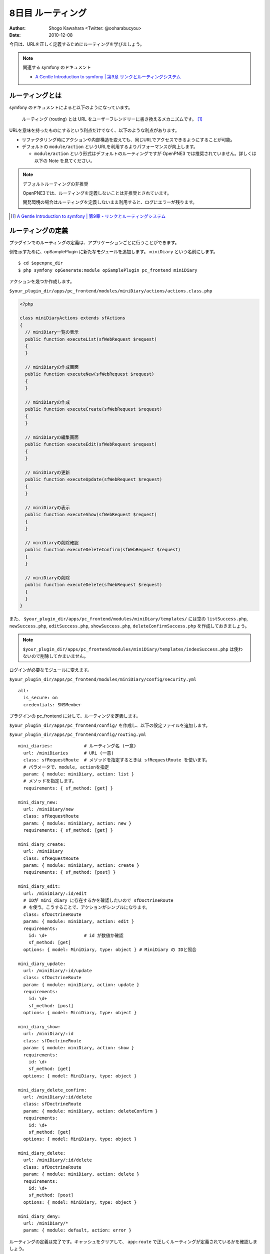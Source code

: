 ==================
8日目 ルーティング
==================

:Author: Shogo Kawahara <Twitter: @ooharabucyou>
:Date: 2010-12-08

今日は、URLを正しく定義するためにルーティングを学びましょう。

.. note:: 関連する symfony のドキュメント

  * `A Gentle Introduction to symfony | 第9章 リンクとルーティングシステム <http://www.symfony-project.org/gentle-introduction/1_4/ja/09-Links-and-the-Routing-System>`_

ルーティングとは
================

symfony のドキュメントによると以下のようになっています。

  ルーティング (routing) とは URL をユーザーフレンドリーに書き換えるメカニズムです。 [#r1]_

URLを意味を持ったものにするという利点だけでなく、以下のような利点があります。

* リファクタリング時にアクションや内部構造を変えても、同じURLでアクセスできるようにすることが可能。
* デフォルトの ``module/action`` というURLを利用するよりパフォーマンスが向上します。

  - ``module/action`` という形式はデフォルトのルーティングですが OpenPNE3 では推奨されていません。詳しくは以下の Note を見てください。

.. note:: デフォルトルーティングの非推奨

  OpenPNE3では、ルーティングを定義しないことは非推奨とされています。

  開発環境の場合はルーティングを定義しないまま利用すると、ログにエラーが残ります。


.. [#r1] `A Gentle Introduction to symfony | 第9章 - リンクとルーティングシステム <http://www.symfony-project.org/gentle-introduction/1_4/ja/09-Links-and-the-Routing-System>`_

ルーティングの定義
==================

プラグインでのルーティングの定義は、アプリケーションごとに行うことができます。

例を示すために、opSamplePlugin に新たなモジュールを追加します。 ``miniDiary`` という名前にします。

::

  $ cd $openpne_dir
  $ php symfony opGenerate:module opSamplePlugin pc_frontend miniDiary


アクションを幾つか作成します。

``$your_plugin_dir/apps/pc_frontend/modules/miniDiary/actions/actions.class.php``

.. code-block:: php

  <?php

  class miniDiaryActions extends sfActions
  {
    // miniDiary一覧の表示
    public function executeList(sfWebRequest $request)
    {
    }

    // miniDiaryの作成画面
    public function executeNew(sfWebRequest $request)
    {
    }

    // miniDiaryの作成
    public function executeCreate(sfWebRequest $request)
    {
    }

    // miniDiaryの編集画面
    public function executeEdit(sfWebRequest $request)
    {
    }

    // miniDiaryの更新
    public function executeUpdate(sfWebRequest $request)
    {
    }

    // miniDiaryの表示
    public function executeShow(sfWebRequest $request)
    {
    }

    // miniDiaryの削除確認
    public function executeDeleteConfirm(sfWebRequest $request)
    {
    }

    // miniDiaryの削除
    public function executeDelete(sfWebRequest $request)
    {
    }
  }

また、 ``$your_plugin_dir/apps/pc_frontend/modules/miniDiary/templates/`` には空の
``listSuccess.php``, ``newSuccess.php``, ``editSuccess.php``, ``showSuccess.php``, ``deleteConfirmSuccess.php`` を作成しておきましょう。

.. note::  ``$your_plugin_dir/apps/pc_frontend/modules/miniDiary/templates/indexSuccess.php`` は使わないので削除してかまいません。

ログインが必要なモジュールに変えます。

``$your_plugin_dir/apps/pc_frontend/modules/miniDiary/config/security.yml``

::

  all:
    is_secure: on
    credentials: SNSMember

プラグインの pc_frontend に対して、ルーティングを定義します。

``$your_plugin_dir/apps/pc_frontend/config/`` を作成し、以下の設定ファイルを追加します。

``$your_plugin_dir/apps/pc_frontend/config/routing.yml``

::

  mini_diaries:            # ルーティング名 (一意)
    url: /miniDiaries      # URL (一意)
    class: sfRequestRoute  # メソッドを指定するときは sfRequestRoute を使います。
    # パラメータで、module, actionを指定
    param: { module: miniDiary, action: list }
    # メソッドを指定します。
    requirements: { sf_method: [get] }

  mini_diary_new:
    url: /miniDiary/new
    class: sfRequestRoute
    param: { module: miniDiary, action: new }
    requirements: { sf_method: [get] }

  mini_diary_create:
    url: /miniDiary
    class: sfRequestRoute
    param: { module: miniDiary, action: create }
    requirements: { sf_method: [post] }

  mini_diary_edit:
    url: /miniDiary/:id/edit
    # IDが mini_diary に存在するかを確認したいので sfDoctrineRoute
    # を使う。こうすることで、アクションがシンプルになります。
    class: sfDoctrineRoute
    param: { module: miniDiary, action: edit }
    requirements:
      id: \d+              # id が数値か確認
      sf_method: [get]
    options: { model: MiniDiary, type: object } # MiniDiary の IDと照合

  mini_diary_update:
    url: /miniDiary/:id/update
    class: sfDoctrineRoute
    param: { module: miniDiary, action: update }
    requirements:
      id: \d+
      sf_method: [post]
    options: { model: MiniDiary, type: object }

  mini_diary_show:
    url: /miniDiary/:id
    class: sfDoctrineRoute
    param: { module: miniDiary, action: show }
    requirements:
      id: \d+
      sf_method: [get]
    options: { model: MiniDiary, type: object }

  mini_diary_delete_confirm:
    url: /miniDiary/:id/delete
    class: sfDoctrineRoute
    param: { module: miniDiary, action: deleteConfirm }
    requirements:
      id: \d+
      sf_method: [get]
    options: { model: MiniDiary, type: object }

  mini_diary_delete:
    url: /miniDiary/:id/delete
    class: sfDoctrineRoute
    param: { module: miniDiary, action: delete }
    requirements:
      id: \d+
      sf_method: [post]
    options: { model: MiniDiary, type: object }

  mini_diary_deny:
    url: /miniDiary/*
    param: { module: default, action: error }


ルーティングの定義は完了です。キャッシュをクリアして、 ``app:route`` で正しくルーティングが定義されているかを確認しましょう。

::

  $ cd $openpne_dir
  $ php symfony cc
  $ php symfony app:route pc_frontend

  ...

  mini_diaries                                           GET          /miniDiaries
  mini_diary_new                                         GET          /miniDiary/new
  mini_diary_create                                      POST         /miniDiary
  mini_diary_edit                                        GET          /miniDiary/:id/edit
  mini_diary_update                                      POST         /miniDiary/:id/update
  mini_diary_show                                        GET          /miniDiary/:id
  mini_diary_delete_confirm                              GET          /miniDiary/:id/delete
  mini_diary_delete                                      POST         /miniDiary/:id/delete
  mini_diary_deny                                        ANY          /miniDiary/*


``http://sns.example.com/miniDiaries`` にアクセスが可能だということもわかるでしょう。


リンクヘルパー
==============

テンプレート上でリンクを行うときは ``link_to()`` を利用します。

link_to() では、ルーティング名を利用することができます。

.. code-block:: php-inline

  <?php echo link_to('リンクテキスト', '@ルーティング名') ?>

具体的には以下のようになります。

.. code-block:: php-inline

  <?php echo link_to('ミニ日記一覧', '@mini_diaries') ?>

IDの指定が必要な時は、以下のように書けます。

.. code-block:: php-inline

  <?php echo link_to('ミニ日記一覧', '@mini_diary_show?id=1') ?>

また明日
========

次回は、フォームについて学びます。

